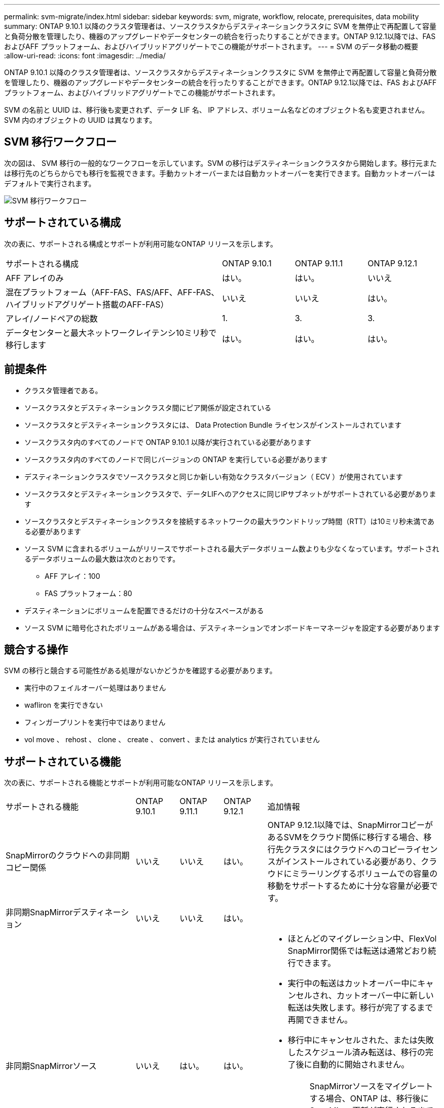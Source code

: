---
permalink: svm-migrate/index.html 
sidebar: sidebar 
keywords: svm, migrate, workflow, relocate, prerequisites, data mobility 
summary: ONTAP 9.10.1 以降のクラスタ管理者は、ソースクラスタからデスティネーションクラスタに SVM を無停止で再配置して容量と負荷分散を管理したり、機器のアップグレードやデータセンターの統合を行ったりすることができます。ONTAP 9.12.1以降では、FAS およびAFF プラットフォーム、およびハイブリッドアグリゲートでこの機能がサポートされます。 
---
= SVM のデータ移動の概要
:allow-uri-read: 
:icons: font
:imagesdir: ../media/


[role="lead"]
ONTAP 9.10.1 以降のクラスタ管理者は、ソースクラスタからデスティネーションクラスタに SVM を無停止で再配置して容量と負荷分散を管理したり、機器のアップグレードやデータセンターの統合を行ったりすることができます。ONTAP 9.12.1以降では、FAS およびAFF プラットフォーム、およびハイブリッドアグリゲートでこの機能がサポートされます。

SVM の名前と UUID は、移行後も変更されず、データ LIF 名、 IP アドレス、ボリューム名などのオブジェクト名も変更されません。SVM 内のオブジェクトの UUID は異なります。



== SVM 移行ワークフロー

次の図は、 SVM 移行の一般的なワークフローを示しています。SVM の移行はデスティネーションクラスタから開始します。移行元または移行先のどちらからでも移行を監視できます。手動カットオーバーまたは自動カットオーバーを実行できます。自動カットオーバーはデフォルトで実行されます。

image::../media/workflow_svm_migrate.gif[SVM 移行ワークフロー]



== サポートされている構成

次の表に、サポートされる構成とサポートが利用可能なONTAP リリースを示します。

[cols="3,1,1,1"]
|===


| サポートされる構成 | ONTAP 9.10.1 | ONTAP 9.11.1 | ONTAP 9.12.1 


| AFF アレイのみ | はい。 | はい。 | いいえ 


| 混在プラットフォーム（AFF-FAS、FAS/AFF、AFF-FAS、ハイブリッドアグリゲート搭載のAFF-FAS） | いいえ | いいえ | はい。 


| アレイ/ノードペアの総数 | 1. | 3. | 3. 


| データセンターと最大ネットワークレイテンシ10ミリ秒で移行します | はい。 | はい。 | はい。 
|===


== 前提条件

* クラスタ管理者である。
* ソースクラスタとデスティネーションクラスタ間にピア関係が設定されている
* ソースクラスタとデスティネーションクラスタには、 Data Protection Bundle ライセンスがインストールされています
* ソースクラスタ内のすべてのノードで ONTAP 9.10.1 以降が実行されている必要があります
* ソースクラスタ内のすべてのノードで同じバージョンの ONTAP を実行している必要があります
* デスティネーションクラスタでソースクラスタと同じか新しい有効なクラスタバージョン（ ECV ）が使用されています
* ソースクラスタとデスティネーションクラスタで、データLIFへのアクセスに同じIPサブネットがサポートされている必要があります
* ソースクラスタとデスティネーションクラスタを接続するネットワークの最大ラウンドトリップ時間（RTT）は10ミリ秒未満である必要があります
* ソース SVM に含まれるボリュームがリリースでサポートされる最大データボリューム数よりも少なくなっています。サポートされるデータボリュームの最大数は次のとおりです。
+
** AFF アレイ：100
** FAS プラットフォーム：80


* デスティネーションにボリュームを配置できるだけの十分なスペースがある
* ソース SVM に暗号化されたボリュームがある場合は、デスティネーションでオンボードキーマネージャを設定する必要があります




== 競合する操作

SVM の移行と競合する可能性がある処理がないかどうかを確認する必要があります。

* 実行中のフェイルオーバー処理はありません
* wafliron を実行できない
* フィンガープリントを実行中ではありません
* vol move 、 rehost 、 clone 、 create 、 convert 、または analytics が実行されていません




== サポートされている機能

次の表に、サポートされる機能とサポートが利用可能なONTAP リリースを示します。

[cols="3,1,1,1,4"]
|===


| サポートされる機能 | ONTAP 9.10.1 | ONTAP 9.11.1 | ONTAP 9.12.1 | 追加情報 


| SnapMirrorのクラウドへの非同期コピー関係 | いいえ | いいえ | はい。 | ONTAP 9.12.1以降では、SnapMirrorコピーがあるSVMをクラウド関係に移行する場合、移行先クラスタにはクラウドへのコピーライセンスがインストールされている必要があり、クラウドにミラーリングするボリュームでの容量の移動をサポートするために十分な容量が必要です。 


| 非同期SnapMirrorデスティネーション | いいえ | いいえ | はい。 |  


| 非同期SnapMirrorソース | いいえ | はい。 | はい。  a| 
* ほとんどのマイグレーション中、FlexVol SnapMirror関係では転送は通常どおり続行できます。
* 実行中の転送はカットオーバー中にキャンセルされ、カットオーバー中に新しい転送は失敗します。移行が完了するまで再開できません。
* 移行中にキャンセルされた、または失敗したスケジュール済み転送は、移行の完了後に自動的に開始されません。
+
[NOTE]
====
SnapMirrorソースをマイグレートする場合、ONTAP は、移行後にSnapMirror更新が実行されるまでボリュームの削除を防止しません。これは、移動されたSnapMirrorソースボリュームのSnapMirror関連情報がわかっているのは、移行が完了したあとの最初の更新後のみです。

====




| 自律的なランサムウェア防御 | いいえ | いいえ | はい。 |  


| 外部キー管理ツール | いいえ | はい。 | はい。 |  


| ファンアウト関係（移行するソースに、複数のデスティネーションを持つSnapMirrorソースボリュームがある場合） | いいえ | はい。 | はい。 |  


| ジョブスケジュールのレプリケーション | いいえ | はい。 | はい。 | ONTAP 9.10.1では、移行時にジョブスケジュールがレプリケートされないため、デスティネーションで手動で作成する必要があります。ONTAP 9.11.1以降では、ソースで使用されているジョブスケジュールが移行時に自動的にレプリケートされます。 


| NetApp Volume Encryption の略 | はい。 | はい。 | はい。 |  


| NFS v3 、 NFS v4.1 、および NFS v4.2 プロトコル | はい。 | はい。 | はい。 |  


| SMBプロトコル | いいえ | いいえ | はい。  a| 
* ONTAP 9.12.1以降では、SVMの移行にSMBでの停止を伴う移行が含まれます。




| SnapMirrorアプリケーション用のSVMピアリング | いいえ | はい。 | はい。 |  
|===


== サポートされない機能です

SVM の移行では、次の機能はサポートされていません。

* 監査
* Cloud Volumes ONTAP
* FabricPool
* Flash Pool アグリゲート
* FlexCache ボリューム
* FlexGroup ボリューム
* IPSec ポリシー
* IPv6 LIF
* iSCSI ワークロード
* 負荷共有ミラー
* MetroCluster
* NDMP
* SAN、NVMe over Fibre、VSCAN、NFS v4.0、vStorage、 S3レプリケーション
* SMTape の場合
* SnapLock
* SVM-DR
* ソースクラスタのオンボードキーマネージャ（ OKM ）で CC モードが有効な場合の SVM の移行
* 同期SnapMirror、SnapMirrorによるビジネス継続性
* System Manager の略
* qtree 、クォータ
* VIP/BGP LIF
* Virtual Storage Console for VMware vSphere （ VSC はの一部です https://docs.netapp.com/us-en/ontap-tools-vmware-vsphere/index.html["ONTAP Tools for VMware vSphere 仮想アプライアンス"^] VSC 7.0 以降）
* ボリュームクローン

